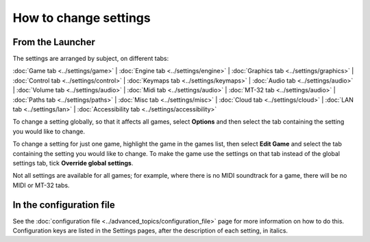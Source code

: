 =======================
How to change settings
=======================

From the Launcher
==================
The settings are arranged by subject, on different tabs:

:doc:`Game tab <../settings/game>` | :doc:`Engine tab <../settings/engine>` | :doc:`Graphics tab <../settings/graphics>` | :doc:`Control tab <../settings/control>` | :doc:`Keymaps tab <../settings/keymaps>` | :doc:`Audio tab <../settings/audio>` | :doc:`Volume tab <../settings/audio>` | :doc:`Midi tab <../settings/audio>` | :doc:`MT-32 tab <../settings/audio>` | :doc:`Paths tab <../settings/paths>` | :doc:`Misc tab <../settings/misc>` | :doc:`Cloud tab <../settings/cloud>` | :doc:`LAN tab <../settings/lan>` | :doc:`Accessibility tab <../settings/accessibility>` 

To change a setting globally, so that it affects all games, select **Options**  and then select the tab containing the setting you would like to change.

To change a setting for just one game, highlight the game in the games list, then select **Edit Game** and select the tab containing the setting you would like to change. To make the game use the settings on that tab instead of the global settings tab, tick **Override global settings**.  

Not all settings are available for all games; for example, where there is no MIDI soundtrack for a game, there will be no MIDI or MT-32 tabs. 

In the configuration file
==========================

See the :doc:`configuration file <../advanced_topics/configuration_file>` page for more information on how to do this. Configuration keys are listed in the Settings pages, after the description of each setting, in italics.